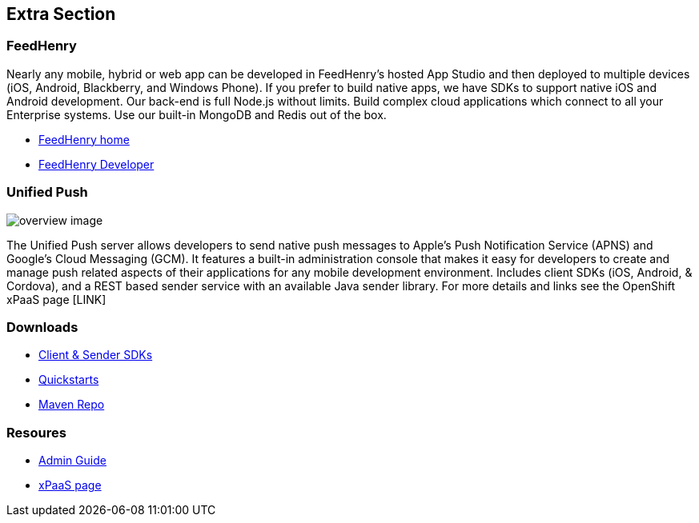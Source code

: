 :awestruct-layout: solution-detail
:awestruct-interpolate: true


== Extra Section

=== FeedHenry
Nearly any mobile, hybrid or web app can be developed in FeedHenry’s hosted App Studio and then deployed to multiple devices (iOS, Android, Blackberry, and Windows Phone). 
If you prefer to build native apps, we have SDKs to support native iOS and Android development.
Our back-end is full Node.js without limits. 
Build complex cloud applications which connect to all your Enterprise systems. 
Use our built-in MongoDB and Redis out of the box.

* link:http://www.feedhenry.com/[FeedHenry home]
* link:http://www.feedhenry.com/developer/[FeedHenry Developer]


=== Unified Push 

image::#{cdn(site.base_url + '/images/solutions/push/overview-image.png')}[]

The Unified Push server allows developers to send native push messages to Apple's Push Notification Service (APNS) and Google's Cloud Messaging (GCM).
It features a built-in administration console that makes it easy for developers to create and manage push related aspects of their applications for any mobile development environment.
Includes client SDKs (iOS, Android, & Cordova), and a REST based sender service with an available Java sender library.
For more details and links see the OpenShift xPaaS page [LINK]



=== Downloads

* link:http://www.replace[Client & Sender SDKs]
* link:http://www.replace[Quickstarts]
* link:http://www.replace[Maven Repo]

=== Resoures

* link:http://www.replace[Admin Guide]
* link:http://www.replace[xPaaS page]